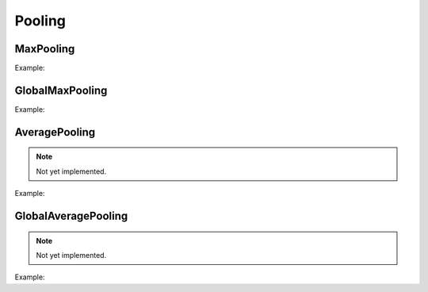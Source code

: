 Pooling
=============

MaxPooling
----------

.. doxygenfunction:: MaxPool


Example:

.. code-block:: c++
   :linenos:

    layer MaxPool(layer parent, const vector<int> &pool_size = {2, 2}, const vector<int> &strides = {2, 2}, string padding = "none", string name = "");



GlobalMaxPooling
-----------------

.. doxygenfunction:: GlobalMaxPool


Example:

.. code-block:: c++
   :linenos:

    layer GlobalMaxPool(layer parent, string name = ""); //Todo: Implement



AveragePooling
--------------

.. doxygenfunction:: AveragePool

.. note::

    Not yet implemented.

Example:

.. code-block:: c++
   :linenos:

    layer AveragePool(layer parent, const vector<int> &pool_size = {2, 2}, const vector<int> &strides = {2, 2},string padding = "none", string name = "");



GlobalAveragePooling
--------------------

.. doxygenfunction:: GlobalAveragePool


.. note::

    Not yet implemented.

Example:

.. code-block:: c++
   :linenos:

    layer GlobalAveragePool(layer parent, string name = ""); //Todo: Implement


